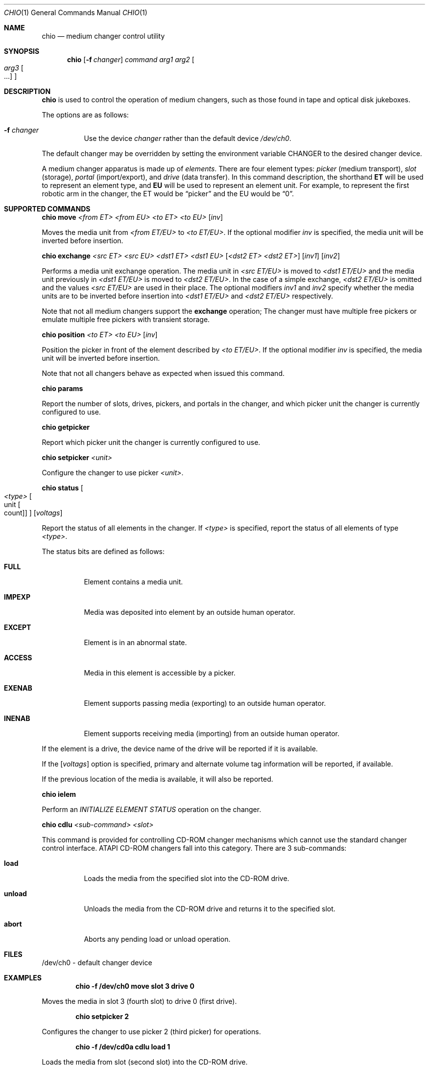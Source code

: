 .\"	$NetBSD: chio.1,v 1.15.4.1 2012/04/17 00:01:35 yamt Exp $
.\"
.\" Copyright (c) 1996, 1998, 1999 The NetBSD Foundation, Inc.
.\" All rights reserved.
.\"
.\" This code is derived from software contributed to The NetBSD Foundation
.\" by Jason R. Thorpe of the Numerical Aerospace Simulation Facility,
.\" NASA Ames Research Center.
.\"
.\" Redistribution and use in source and binary forms, with or without
.\" modification, are permitted provided that the following conditions
.\" are met:
.\" 1. Redistributions of source code must retain the above copyright
.\"    notice, this list of conditions and the following disclaimer.
.\" 2. Redistributions in binary form must reproduce the above copyright
.\"    notice, this list of conditions and the following disclaimer in the
.\"    documentation and/or other materials provided with the distribution.
.\"
.\" THIS SOFTWARE IS PROVIDED BY THE NETBSD FOUNDATION, INC. AND CONTRIBUTORS
.\" ``AS IS'' AND ANY EXPRESS OR IMPLIED WARRANTIES, INCLUDING, BUT NOT LIMITED
.\" TO, THE IMPLIED WARRANTIES OF MERCHANTABILITY AND FITNESS FOR A PARTICULAR
.\" PURPOSE ARE DISCLAIMED.  IN NO EVENT SHALL THE FOUNDATION OR CONTRIBUTORS
.\" BE LIABLE FOR ANY DIRECT, INDIRECT, INCIDENTAL, SPECIAL, EXEMPLARY, OR
.\" CONSEQUENTIAL DAMAGES (INCLUDING, BUT NOT LIMITED TO, PROCUREMENT OF
.\" SUBSTITUTE GOODS OR SERVICES; LOSS OF USE, DATA, OR PROFITS; OR BUSINESS
.\" INTERRUPTION) HOWEVER CAUSED AND ON ANY THEORY OF LIABILITY, WHETHER IN
.\" CONTRACT, STRICT LIABILITY, OR TORT (INCLUDING NEGLIGENCE OR OTHERWISE)
.\" ARISING IN ANY WAY OUT OF THE USE OF THIS SOFTWARE, EVEN IF ADVISED OF THE
.\" POSSIBILITY OF SUCH DAMAGE.
.\"
.Dd September 8, 1999
.Dt CHIO 1
.Os
.Sh NAME
.Nm chio
.Nd medium changer control utility
.Sh SYNOPSIS
.Nm
.Op Fl f Ar changer
.Ar command
.Ar arg1
.Ar arg2
.Oo
.Ar arg3 Oo ...
.Oc
.Oc
.Sh DESCRIPTION
.Nm
is used to control the operation of medium changers, such as those found
in tape and optical disk jukeboxes.
.Pp
The options are as follows:
.Bl -tag -width indent
.It Fl f Ar changer
Use the device
.Pa changer
rather than the default device
.Pa /dev/ch0 .
.El
.Pp
The default changer may be overridden by setting the environment variable
.Ev CHANGER
to the desired changer device.
.Pp
A medium changer apparatus is made up of
.Pa elements .
There are four element types:
.Pa picker
(medium transport),
.Pa slot
(storage),
.Pa portal
(import/export), and
.Pa drive
(data transfer).
In this command description, the shorthand
.Ic ET
will be used to represent an element type, and
.Ic EU
will be used to represent an element unit.
For example, to represent
the first robotic arm in the changer, the ET would be
.Dq picker
and the EU would be
.Dq 0 .
.Sh SUPPORTED COMMANDS
.Nm
.Ic move
.Ar \*[Lt]from ET\*[Gt] \*[Lt]from EU\*[Gt] \*[Lt]to ET\*[Gt] \*[Lt]to EU\*[Gt]
.Op Ar inv
.Pp
Moves the media unit from
.Pa \*[Lt]from ET/EU\*[Gt]
to
.Pa \*[Lt]to ET/EU\*[Gt] .
If the optional modifier
.Pa inv
is specified, the media unit will be inverted before insertion.
.Pp
.Nm
.Ic exchange
.Ar \*[Lt]src ET\*[Gt] \*[Lt]src EU\*[Gt] \*[Lt]dst1 ET\*[Gt] \*[Lt]dst1 EU\*[Gt]
.Op Ar \*[Lt]dst2 ET\*[Gt] \*[Lt]dst2 ET\*[Gt]
.Op Ar inv1
.Op Ar inv2
.Pp
Performs a media unit exchange operation.
The media unit in
.Pa \*[Lt]src ET/EU\*[Gt]
is moved to
.Pa \*[Lt]dst1 ET/EU\*[Gt]
and the media unit previously in
.Pa \*[Lt]dst1 ET/EU\*[Gt]
is moved to
.Pa \*[Lt]dst2 ET/EU\*[Gt] .
In the case of a simple exchange,
.Pa \*[Lt]dst2 ET/EU\*[Gt]
is omitted and the values
.Pa \*[Lt]src ET/EU\*[Gt]
are used in their place.
The optional modifiers
.Pa inv1
and
.Pa inv2
specify whether the media units are to be inverted before insertion into
.Pa \*[Lt]dst1 ET/EU\*[Gt]
and
.Pa \*[Lt]dst2 ET/EU\*[Gt]
respectively.
.Pp
Note that not all medium changers support the
.Ic exchange
operation; The changer must have multiple free pickers or emulate
multiple free pickers with transient storage.
.Pp
.Nm
.Ic position
.Ar \*[Lt]to ET\*[Gt] \*[Lt]to EU\*[Gt]
.Op Ar inv
.Pp
Position the picker in front of the element described by
.Pa \*[Lt]to ET/EU\*[Gt] .
If the optional modifier
.Pa inv
is specified, the media unit will be inverted before insertion.
.Pp
Note that not all changers behave as expected when issued this command.
.Pp
.Nm
.Ic params
.Pp
Report the number of slots, drives, pickers, and portals in the changer,
and which picker unit the changer is currently configured to use.
.Pp
.Nm
.Ic getpicker
.Pp
Report which picker unit the changer is currently configured to use.
.Pp
.Nm
.Ic setpicker
.Ar \*[Lt]unit\*[Gt]
.Pp
Configure the changer to use picker
.Pa \*[Lt]unit\*[Gt] .
.Pp
.Nm
.Ic status
.Oo Ar \*[Lt]type\*[Gt] Oo unit Oo count Oc Oc Oc
.Op Ar voltags
.Pp
Report the status of all elements in the changer.
If
.Pa \*[Lt]type\*[Gt]
is specified, report the status of all elements of type
.Pa \*[Lt]type\*[Gt] .
.Pp
The status bits are defined as follows:
.Bl -tag -width indent
.It Nm FULL
Element contains a media unit.
.It Nm IMPEXP
Media was deposited into element by an outside human operator.
.It Nm EXCEPT
Element is in an abnormal state.
.It Nm ACCESS
Media in this element is accessible by a picker.
.It Nm EXENAB
Element supports passing media (exporting) to an outside human operator.
.It Nm INENAB
Element supports receiving media (importing) from an outside human operator.
.El
.Pp
If the element is a drive, the device name of the drive will be reported
if it is available.
.Pp
If the
.Op Ar voltags
option is specified, primary and alternate volume tag information will
be reported, if available.
.Pp
If the previous location of the media is available, it will also be reported.
.Pp
.Nm
.Ic ielem
.Pp
Perform an
.Em INITIALIZE ELEMENT STATUS
operation on the changer.
.Pp
.Nm
.Ic cdlu
.Ar \*[Lt]sub-command\*[Gt]
.Ar \*[Lt]slot\*[Gt]
.Pp
This command is provided for controlling CD-ROM changer mechanisms which
cannot use the standard changer control interface.
ATAPI CD-ROM changers fall into this category.
There are 3 sub-commands:
.Bl -tag -width indent
.It Nm load
Loads the media from the specified slot into the CD-ROM drive.
.It Nm unload
Unloads the media from the CD-ROM drive and returns it to the specified slot.
.It Nm abort
Aborts any pending load or unload operation.
.El
.Sh FILES
/dev/ch0 - default changer device
.Sh EXAMPLES
.Dl chio -f /dev/ch0 move slot 3 drive 0
.Pp
Moves the media in slot 3 (fourth slot) to drive 0 (first drive).
.Pp
.Dl chio setpicker 2
.Pp
Configures the changer to use picker 2 (third picker) for operations.
.Pp
.Dl chio -f /dev/cd0a cdlu load 1
.Pp
Loads the media from slot (second slot) into the CD-ROM drive.
.Pp
.Dl chio -f /dev/ch1 status
.Pp
Returns status of all elements in the second changer.
.Sh SEE ALSO
.Xr mt 1 ,
.Xr mount 8
.Sh AUTHORS
The
.Nm
program and SCSI changer driver were originally written by Jason R. Thorpe
for
.Lk http://www.and.com/ And Communications .
Additional development was
done by Jason R. Thorpe for the Numerical Aerospace Simulation Facility,
NASA Ames Research Center.
